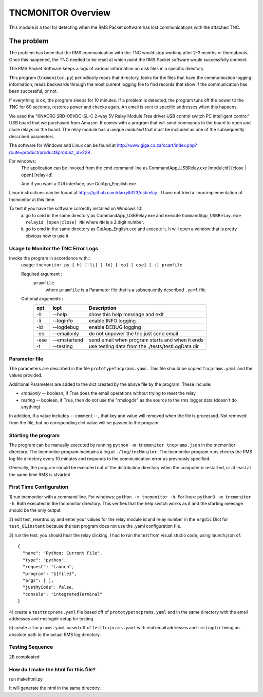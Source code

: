 .. This is the README file for the tncmonitor Python 3 module.
   From inside a python 3 virtual environment that has spinx installed,
   use "rst2html README.rst readme.html" to convert file to html

####################
TNCMONITOR Overview
####################

This module is a tool for detecting when the RMS Packet software has lost communications with the attached TNC.

The problem
___________

The problem has been that the RMS communication with the TNC would stop working after 2-3 months or thereabouts.
Once this happened, the TNC needed to be reset at which point the RMS Packet software would successfully connect.

The RMS Packet Software keeps a logs of various information on disk files in a specific directory.

This program (``tncmonitor.py``) periodically reads that directory, 
looks for the files that have the communication logging information,
reads backwards through the most current logging file to find records that show if the communication has
been successful, or not.

If everything is ok, the program sleeps for 10 minutes.
If a problem is detected, the program tuns off the power to the TNC for 60 seconds, restores power and checks again.
An email is sent to specific addresses when this happens.

We used the "KNACRO SRD-05VDC-SL-C 2-way 5V Relay Module Free driver USB control switch PC intelligent control" USB
board that we purchased from Amazon.  It comes with a program that will send commands to the board to open and close
relays on the board.  The relay module has a unique *moduleid* that must be included as one of the subsequently described parameters.

The software for Windows and Linux can be found at http://www.giga.co.za/ocart/index.php?route=product/product&product_id=229 .

For windows: 
  The application can be invoked from the cmd command line as CommandApp_USBRelay.exe [moduleid] [close | open] [relay-id]

  And if you want a GUI interface, use GuiApp_Engilish.exe

Linux instructions can be found at https://github.com/darrylb123/usbrelay . I have not tried a linux implementation of tncmonitor at this time.

To test if you have the software correctly installed on Windows 10:
  a) go to cmd in the same directory as CommandApp_USBRelay.exe and execute ``CommandApp_USBRelay.exe relayid [open|close] NN`` where ``NN`` is a 2 digit number.

  b) go to cmd in the same directory as GuiApp_English.exe and execute it.  It will open a window that is pretty obvious how to use it.
  
Usage to Monitor the TNC Error Logs
======================================
Invoke the program in accordance with::
  usage: ``tncmonitor.py [-h] [-li] [-ld] [-eo] [-ese] [-t] pramfile``

  Required argument :
    ``pramfile``
          where ``pramfile`` is a Parameter file that is a subsequently described ``.yaml`` file.

  Optional arguments : 
    ===== ============= =================================================
    opt    lopt          Description
    ===== ============= =================================================
    -h    --help         show this help message and exit
    -li   --loginfo      enable INFO logging
    -ld   --logdebug     enable DEBUG logging
    -eo   --emailonly    do not unpower the tnc just send email
    -ese  --emstartend   send email when program starts and when it ends
    -t    --testing      use testing data from the ./tests/testLogData dir
    ===== ============= =================================================


Parameter file
==============
The parameters are described in the file ``prototypetncprams.yaml``.  This file should be copied ``tncprams.yaml`` and the values provided.

Additional Parameters are added to the dict created by the above file by the program.
These include:

* *emailonly* -- boolean, if True does the email operations without trying to reset the relay
* *testing*  -- boolean, if True, then do not use the "rmslogdir" as the source to the rms logger data (doesn't do anything)

In addition, if a value includes ``--comment--``, that key and value will removed when the file is processed.
Not removed from the file, but no corrsponding dict value will be passed to the program.

Starting the program
====================
The program can be manually executed by running ``python -m tncmonitor tncprams.json`` in the tncmonitor directory.
The tncmonitor program maintains a log at ``./log/tncMonitor``.  The tncmonitor program runs checks the RMS log file directory every 10 minutes
and responds to the communication error as previously specified.

Generally, the program should be executed out of the distribution directory when the computer is restarted, or at least at the same time RMS is stvarted.

First Time Configuration
========================
1) run tncmonitor with a command line. For windows: ``python -m tncmonitor -h``. 
For linux: ``python3 -m tncmonitor -h``.
Both executed in the tncmonitor directory.
This verifies that the help switch works 
as it and the starting meesage should be the only output.

2) edit test_resettnc.py and enter your values for the relay
module id and relay number in the ``argdic`` Dict for ``test_01instant``
because the test program does not use the .yaml configuration file.

3) run the test, you should hear the relay clicking.  I had to run the test from visual studio code, 
using launch.json of:
::

  {
    "name": "Python: Current File",
    "type": "python",
    "request": "launch",
    "program": "${file}",
    "args": [ ],
    "justMyCode": false,
    "console": "integratedTerminal"
  }

4) create a ``testtncprams.yaml`` file based off of ``prototypetncprams.yaml`` 
and in the same directory with the email addresses and rmslogdir setup for testing.


5) create a ``tncprams.yaml`` based off of ``testtncprams.yaml`` with real email addresses
and ``rmslogdir`` being an absolute path to the actual RMS log directory.

Testing Sequence
========================
2B compleated


How do I make the html for this file?
=====================================
run makehtml.py

It will generate the html in the same direcotry.
